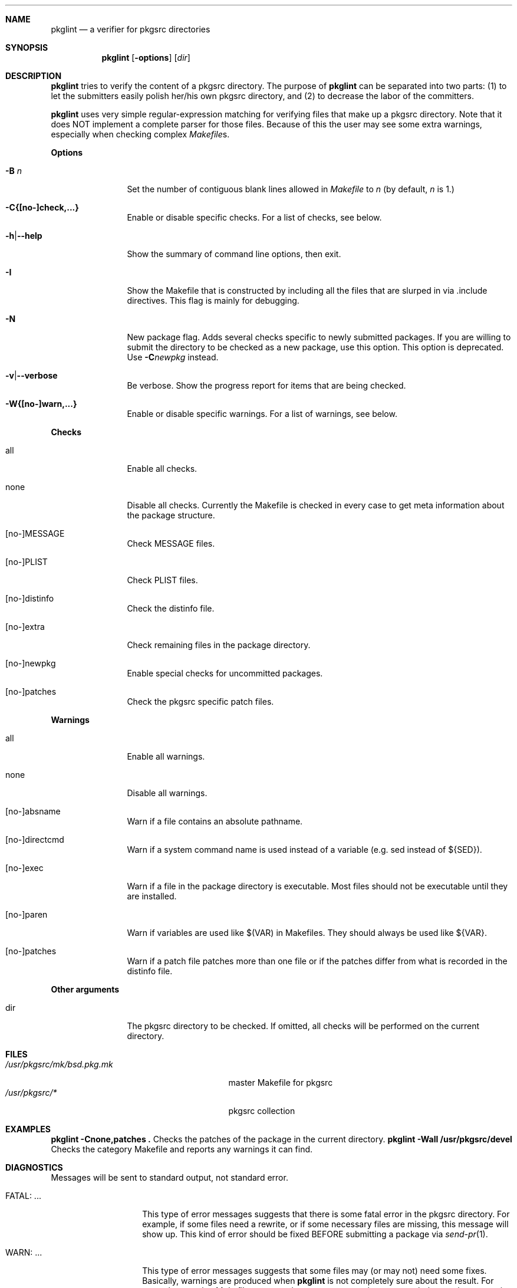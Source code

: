 .\"	$NetBSD: pkglint.1,v 1.8 2004/09/24 15:33:26 wiz Exp $
.\"	From FreeBSD: portlint.1,v 1.8 1997/11/25 14:53:14 itojun Exp
.\"
.\" Copyright (c) 1997 by Jun-ichiro Itoh <itojun@itojun.org>.
.\" All Rights Reserved.  Absolutely no warranty.
.\"
.\" Roland Illig <roland.illig@gmx.de>, 2004.
.\"
.Dd September 23, 2004
.Dt PKGLINT 1
.Sh NAME
.Nm pkglint
.Nd a verifier for pkgsrc directories
.Sh SYNOPSIS
.Nm pkglint
.Op Fl options
.Op Ar dir
.Sh DESCRIPTION
.Nm
tries to verify the content of a pkgsrc directory.
The purpose of
.Nm
can be separated into two parts:
.Pq 1
to let the submitters easily polish her/his own pkgsrc directory, and
.Pq 2
to decrease the labor of the committers.
.Pp
.Nm
uses very simple regular-expression matching for verifying
files that make up a pkgsrc directory.
Note that it does NOT implement a complete parser for those files.
Because of this the user may see some extra warnings,
especially when checking complex
.Pa Makefile Ns No s .
.Pp
.Sy Options
.Bl -tag -width Fl
.It Fl B Ar n
Set the number of contiguous blank lines allowed in
.Pa Makefile
to
.Ar n
(by default,
.Ar n
is 1.)
.It Fl C{[no-]check,...}
Enable or disable specific checks. For a list of checks, see below.
.It Fl h Ns | Ns Fl -help
Show the summary of command line options, then exit.
.It Fl I
Show the Makefile that is constructed by including all the files that
are slurped in via .include directives.
This flag is mainly for debugging.
.It Fl N
New package flag.
Adds several checks specific to newly submitted packages.
If you are willing to submit the directory to be checked as a new package,
use this option.
This option is deprecated.
Use
.Fl C Ns Ar newpkg
instead.
.It Fl v Ns | Ns Fl -verbose
Be verbose.
Show the progress report for items that are being checked.
.It Fl W{[no-]warn,...}
Enable or disable specific warnings.
For a list of warnings, see below.
.El
.Pp
.Sy Checks
.Bl -tag -width Fl
.It all
Enable all checks.
.It none
Disable all checks.
Currently the Makefile is checked in every case to
get meta information about the package structure.
.It [no-]MESSAGE
Check MESSAGE files.
.It [no-]PLIST
Check PLIST files.
.It [no-]distinfo
Check the distinfo file.
.It [no-]extra
Check remaining files in the package directory.
.It [no-]newpkg
Enable special checks for uncommitted packages.
.It [no-]patches
Check the pkgsrc specific patch files.
.El
.Pp
.Sy Warnings
.Bl -tag -width Fl
.It all
Enable all warnings.
.It none
Disable all warnings.
.It [no-]absname
Warn if a file contains an absolute pathname.
.It [no-]directcmd
Warn if a system command name is used instead of a variable (e.g. sed
instead of ${SED}).
.It [no-]exec
Warn if a file in the package directory is executable.
Most files should not be executable until they are installed.
.It [no-]paren
Warn if variables are used like $(VAR) in Makefiles.
They should always be used like ${VAR}.
.It [no-]patches
Warn if a patch file patches more than one file or if the patches differ
from what is recorded in the distinfo file.
.El
.Pp
.Bl -tag -width Fl
.Sy Other arguments
.It dir
The pkgsrc directory to be checked.
If omitted, all checks will be performed on the current directory.
.El
.Sh FILES
.Bl -tag -width /usr/share/mk/bsd.port.mk -compact
.It Pa /usr/pkgsrc/mk/bsd.pkg.mk
master Makefile for pkgsrc
.It Pa /usr/pkgsrc/*
pkgsrc collection
.El
.Sh EXAMPLES
.Bl -tag -width Fl
.Ic "pkglint -Cnone,patches ."
Checks the patches of the package in the current directory.
.Ic "pkglint -Wall /usr/pkgsrc/devel"
Checks the category Makefile and reports any warnings it can find.
.El
.Sh DIAGNOSTICS
Messages will be sent to standard output, not standard error.
.Bl -tag -width "WARN: foobaa"
.It FATAL: ...
This type of error messages suggests that there is some fatal error
in the pkgsrc directory.
For example, if some files need a rewrite, or if
some necessary files are missing, this message will show up.
This kind of error should be fixed BEFORE submitting a package via
.Xr send-pr 1 .
.\"If a submitter submit it without update, committers will need to rewrite
.\"on behalf of the submitters, which may result in delay of
.\"the development of operating system itself.
.It WARN: ...
This type of error messages suggests that some files may (or may not)
need some fixes.
Basically, warnings are produced when
.Nm
is not completely sure about the result.
For example, complex
.Pa Makefile Ns No s
may need some statements that can match the regular expression
.Nm
uses for sanity checks.
In those cases, the user should evaluate the result manually,
and obey/ignore the result.
.It OK: ...
This type of messages is used in verbose mode
.Pq Fl v .
.El
.Sh AUTHORS
Jun-ichiro Itoh
.Aq itojun@itojun.org ,
Yoshishige Arai
.Aq ryo2@on.rim.or.jp ,
and Roland Illig
.Aq roland.illig@gmx.de .
Many people have contributed patches and comments/suggestions.
.Sh BUGS
.Nm
still emits too many false positive warnings.
Many of the warnings concerning Makefiles do not print the file
and line number where the warning originated.
